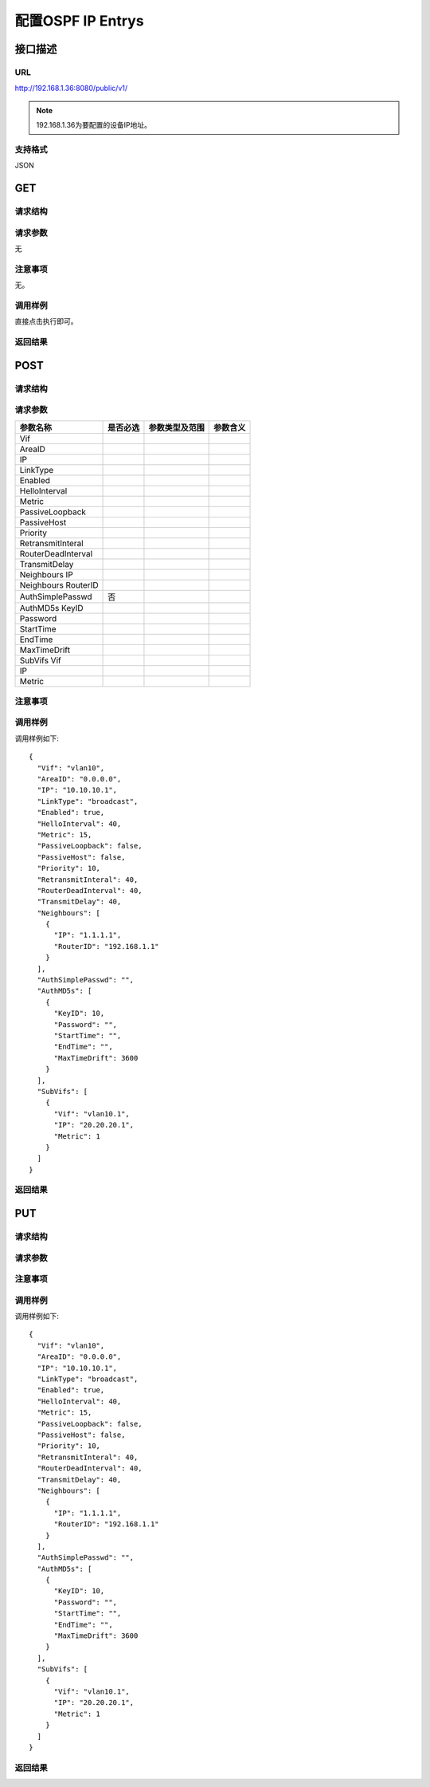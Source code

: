 配置OSPF IP Entrys
=======================================

接口描述
---------------------------------------



URL
+++++++++++++++++++++++++++++++++++++++
http://192.168.1.36:8080/public/v1/

.. note::

    192.168.1.36为要配置的设备IP地址。

支持格式
+++++++++++++++++++++++++++++++++++++++
JSON

GET
---------------------------------------

请求结构
+++++++++++++++++++++++++++++++++++++++


请求参数
+++++++++++++++++++++++++++++++++++++++
无

注意事项
+++++++++++++++++++++++++++++++++++++++
无。

调用样例
+++++++++++++++++++++++++++++++++++++++
直接点击执行即可。

返回结果
+++++++++++++++++++++++++++++++++++++++



POST
---------------------------------------

请求结构
+++++++++++++++++++++++++++++++++++++++


请求参数
+++++++++++++++++++++++++++++++++++++++

======================  ===========  ===========================  ====================
参数名称                是否必选     参数类型及范围                 参数含义
======================  ===========  ===========================  ====================
Vif
AreaID
IP
LinkType
Enabled
HelloInterval
Metric
PassiveLoopback
PassiveHost
Priority
RetransmitInteral
RouterDeadInterval
TransmitDelay
Neighbours IP
Neighbours RouterID
AuthSimplePasswd         否
AuthMD5s KeyID
Password
StartTime 
EndTime
MaxTimeDrift
SubVifs Vif
IP 
Metric
======================  ===========  ===========================  ====================




注意事项
+++++++++++++++++++++++++++++++++++++++


调用样例
+++++++++++++++++++++++++++++++++++++++
调用样例如下::

 {
   "Vif": "vlan10",
   "AreaID": "0.0.0.0",
   "IP": "10.10.10.1",
   "LinkType": "broadcast",
   "Enabled": true,
   "HelloInterval": 40,
   "Metric": 15,
   "PassiveLoopback": false,
   "PassiveHost": false,
   "Priority": 10,
   "RetransmitInteral": 40,
   "RouterDeadInterval": 40,
   "TransmitDelay": 40,
   "Neighbours": [
     {
       "IP": "1.1.1.1",
       "RouterID": "192.168.1.1"
     }
   ],
   "AuthSimplePasswd": "",
   "AuthMD5s": [
     {
       "KeyID": 10,
       "Password": "",
       "StartTime": "",
       "EndTime": "",
       "MaxTimeDrift": 3600
     }
   ],
   "SubVifs": [
     {
       "Vif": "vlan10.1",
       "IP": "20.20.20.1",
       "Metric": 1
     }
   ]
 }


返回结果
+++++++++++++++++++++++++++++++++++++++


PUT
---------------------------------------

请求结构
+++++++++++++++++++++++++++++++++++++++


请求参数
+++++++++++++++++++++++++++++++++++++++

======================  =========  =========================== ====================
参数名称                是否必选   参数类型及范围                参数含义
======================  =========  =========================== ====================
Vif
AreaID
IP
LinkType
Enabled
HelloInterval
Metric
PassiveLoopback
PassiveHost
Priority
RetransmitInteral
RouterDeadInterval
TransmitDelay
Neighbours IP
Neighbours RouterID
AuthSimplePasswd         
AuthMD5s KeyID
Password
StartTime 
EndTime
MaxTimeDrift
SubVifs Vif
IP 
Metric
======================  ========= =========================== ====================


注意事项
+++++++++++++++++++++++++++++++++++++++


调用样例
+++++++++++++++++++++++++++++++++++++++
调用样例如下::

 {
   "Vif": "vlan10",
   "AreaID": "0.0.0.0",
   "IP": "10.10.10.1",
   "LinkType": "broadcast",
   "Enabled": true,
   "HelloInterval": 40,
   "Metric": 15,
   "PassiveLoopback": false,
   "PassiveHost": false,
   "Priority": 10,
   "RetransmitInteral": 40,
   "RouterDeadInterval": 40,
   "TransmitDelay": 40,
   "Neighbours": [
     {
       "IP": "1.1.1.1",
       "RouterID": "192.168.1.1"
     }
   ],
   "AuthSimplePasswd": "",
   "AuthMD5s": [
     {
       "KeyID": 10,
       "Password": "",
       "StartTime": "",
       "EndTime": "",
       "MaxTimeDrift": 3600
     }
   ],
   "SubVifs": [
     {
       "Vif": "vlan10.1",
       "IP": "20.20.20.1",
       "Metric": 1
     }
   ]
 }

返回结果
+++++++++++++++++++++++++++++++++++++++